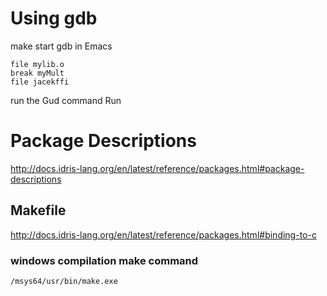 * Using gdb

make
start gdb in Emacs

#+BEGIN_EXAMPLE
file mylib.o
break myMult
file jacekffi
#+END_EXAMPLE

run the Gud command Run

* Package Descriptions

http://docs.idris-lang.org/en/latest/reference/packages.html#package-descriptions

** Makefile

http://docs.idris-lang.org/en/latest/reference/packages.html#binding-to-c

*** windows compilation make command

#+BEGIN_EXAMPLE
  /msys64/usr/bin/make.exe
#+END_EXAMPLE

